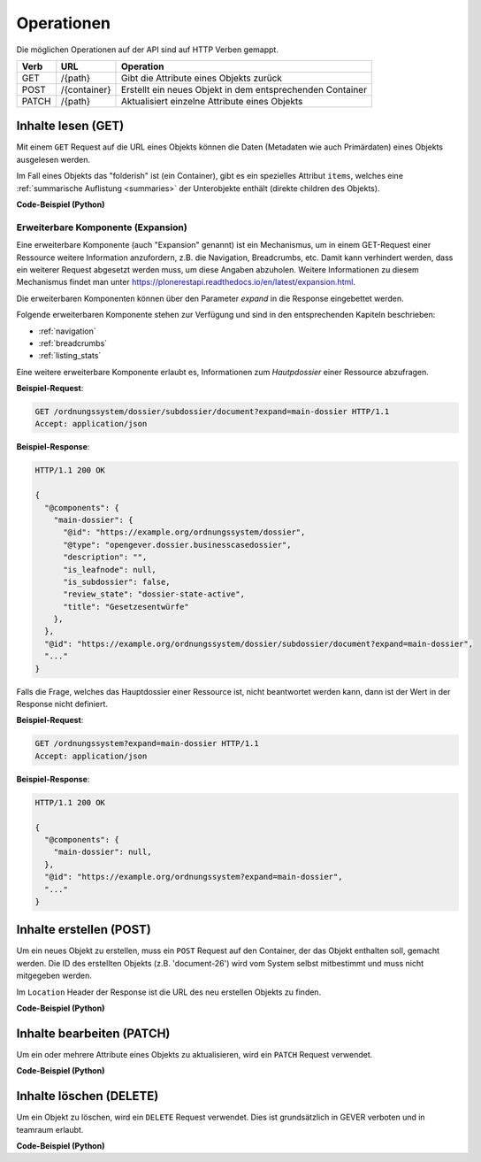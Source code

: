 .. _operations:

Operationen
============

Die möglichen Operationen auf der API sind auf HTTP Verben gemappt.


======= ============ ==========================================================
Verb    URL          Operation
======= ============ ==========================================================
GET     /{path}      Gibt die Attribute eines Objekts zurück
POST    /{container} Erstellt ein neues Objekt in dem entsprechenden Container
PATCH   /{path}      Aktualisiert einzelne Attribute eines Objekts
======= ============ ==========================================================


.. _content-get:

Inhalte lesen (GET)
-------------------

Mit einem ``GET`` Request auf die URL eines Objekts können die Daten
(Metadaten wie auch Primärdaten) eines Objekts ausgelesen werden.

Im Fall eines Objekts das "folderish" ist (ein Container), gibt es ein
spezielles Attribut ``items``, welches eine
:ref:`summarische Auflistung <summaries>` der Unterobjekte enthält (direkte
children des Objekts).


.. http:get:: /(path)

   Liefert die Attribute des Objekts unter `path` zurück

   **Beispiel-Request**:

   .. sourcecode:: http

      GET /ordnungssystem/fuehrung/dossier-23 HTTP/1.1
      Accept: application/json

   **Beispiel-Response**:

   .. sourcecode:: http

      HTTP/1.1 200 OK
      Content-Type: application/json

      {
        "@context": "http://www.w3.org/ns/hydra/context.jsonld",
        "@id": "https://example.org/ordnungssystem/fuehrung/dossier-23",
        "@type": "opengever.dossier.businesscasedossier",
        "UID": "66395be6595b4db29a3282749ed50302",
        "archival_value": "not archival worthy",
        "archival_value_annotation": null,
        "classification": "unprotected",
        "container_location": null,
        "container_type": null,
        "created": "2016-01-08T10:51:40+00:00",
        "custody_period": 30,
        "date_of_cassation": null,
        "date_of_submission": null,
        "description": "",
        "end": null,
        "filing_prefix": null,
        "former_reference_number": null,
        "keywords": [],
        "items": [
          {
            "@id": "https://example.org/ordnungssystem/fuehrung/dossier-23/document-259",
            "@type": "opengever.document.document",
            "description": null,
            "is_subdossier": null,
            "title": "Ein Dokument"
          },
          {
            "@id": "https://example.org/ordnungssystem/fuehrung/dossier-23/document-260",
            "@type": "opengever.document.document",
            "description": null,
            "is_subdossier": null,
            "title": "Ein weiteres Dokument"
          }
        ],
        "modified": "2016-01-19T11:15:22+00:00",
        "number_of_containers": null,
        "oguid": "fd:12345",
        "parent": {
          "@id": "https://example.org/ordnungssystem/fuehrung",
          "@type": "opengever.repository.repositoryfolder",
          "description": null,
          "title": "Führung"
        },
        "privacy_layer": "privacy_layer_no",
        "public_trial": "unchecked",
        "public_trial_statement": null,
        "reference_number": null,
        "relatedDossier": null,
        "responsible": "john.doe",
        "retention_period": 5,
        "retention_period_annotation": null,
        "review_state": "dossier-state-active",
        "start": "2016-01-08",
        "temporary_former_reference_number": null,
        "title": "Ein Geschäftsdossier"
      }

.. container:: collapsible

    .. container:: header

       **Code-Beispiel (Python)**

    .. literalinclude:: examples/example_get.py


Erweiterbare Komponente (Expansion)
^^^^^^^^^^^^^^^^^^^^^^^^^^^^^^^^^^^

Eine erweiterbare Komponente (auch "Expansion" genannt) ist ein Mechanismus, um in einem GET-Request
einer Ressource weitere Information anzufordern, z.B. die Navigation, Breadcrumbs, etc. Damit kann verhindert
werden, dass ein weiterer Request abgesetzt werden muss, um diese Angaben abzuholen. Weitere Informationen
zu diesem Mechanismus findet man unter https://plonerestapi.readthedocs.io/en/latest/expansion.html.

Die erweiterbaren Komponenten können über den Parameter `expand` in die Response eingebettet werden.

Folgende erweiterbaren Komponente stehen zur Verfügung und sind in den entsprechenden Kapiteln beschrieben:

- :ref:`navigation`
- :ref:`breadcrumbs`
- :ref:`listing_stats`

Eine weitere erweiterbare Komponente erlaubt es, Informationen zum *Hautpdossier* einer Ressource
abzufragen.

**Beispiel-Request**:

.. sourcecode:: http

  GET /ordnungssystem/dossier/subdossier/document?expand=main-dossier HTTP/1.1
  Accept: application/json

**Beispiel-Response**:

.. sourcecode:: http

   HTTP/1.1 200 OK

   {
     "@components": {
       "main-dossier": {
         "@id": "https://example.org/ordnungssystem/dossier",
         "@type": "opengever.dossier.businesscasedossier",
         "description": "",
         "is_leafnode": null,
         "is_subdossier": false,
         "review_state": "dossier-state-active",
         "title": "Gesetzesentwürfe"
       },
     },
     "@id": "https://example.org/ordnungssystem/dossier/subdossier/document?expand=main-dossier",
     "..."
   }

Falls die Frage, welches das Hauptdossier einer Ressource ist, nicht beantwortet werden kann, dann
ist der Wert in der Response nicht definiert.

**Beispiel-Request**:

.. sourcecode:: http

   GET /ordnungssystem?expand=main-dossier HTTP/1.1
   Accept: application/json

**Beispiel-Response**:

.. sourcecode:: http

   HTTP/1.1 200 OK

   {
     "@components": {
       "main-dossier": null,
     },
     "@id": "https://example.org/ordnungssystem?expand=main-dossier",
     "..."
   }


.. _content-post:

Inhalte erstellen (POST)
------------------------

Um ein neues Objekt zu erstellen, muss ein ``POST`` Request auf den Container,
der das Objekt enthalten soll, gemacht werden. Die ID des erstellten Objekts
(z.B. 'document-26') wird vom System selbst mitbestimmt und muss nicht
mitgegeben werden.


.. http:post:: /(container)

   Erstellt ein neues Objekt innerhalb von `container`.

   **Beispiel-Request**:

   .. sourcecode:: http

      POST /ordnungssystem/fuehrung HTTP/1.1
      Accept: application/json

      {
        "@type": "opengever.dossier.businesscasedossier",
        "title": "Ein neues Geschäftsdossier",
        "responsible": "john.doe",
        "custody_period": 30,
        "archival_value": "unchecked",
        "retention_period": 5
      }

   **Beispiel-Response**:

   .. sourcecode:: http

      HTTP/1.1 201 Created
      Content-Type: application/json
      Location: https://example.org/ordnungssystem/fuehrung/dossier-24

      null

Im ``Location`` Header der Response ist die URL des neu erstellen Objekts zu
finden.

.. container:: collapsible

    .. container:: header

       **Code-Beispiel (Python)**

    .. literalinclude:: examples/example_post.py


.. _content-patch:

Inhalte bearbeiten (PATCH)
--------------------------

Um ein oder mehrere Attribute eines Objekts zu aktualisieren, wird ein
``PATCH`` Request verwendet.


.. http:patch:: /(path)

   Aktualisiert ein oder mehrere Attribute des Objekts unter `path`.

   **Beispiel-Request**:

   .. sourcecode:: http

      PATCH /ordnungssystem/fuehrung/dossier-24 HTTP/1.1
      Accept: application/json

      {
        "title": "Ein umbenanntes Dossier"
      }

   **Beispiel-Response**:

   .. sourcecode:: http

      HTTP/1.1 204 No Content

      null

.. container:: collapsible

    .. container:: header

       **Code-Beispiel (Python)**

    .. literalinclude:: examples/example_patch.py


.. _content-delete:

Inhalte löschen (DELETE)
------------------------

Um ein Objekt zu löschen, wird ein ``DELETE`` Request verwendet. Dies ist grundsätzlich
in GEVER verboten und in teamraum erlaubt.


.. http:delete:: /(path)

   Löscht das Objekt unter `path`.

   **Beispiel-Request**:

   .. sourcecode:: http

      DELETE /workspaces/workspace-1/document-24 HTTP/1.1
      Accept: application/json

   **Beispiel-Response**:

   .. sourcecode:: http

      HTTP/1.1 204 No Content

      null

.. container:: collapsible

    .. container:: header

       **Code-Beispiel (Python)**

    .. literalinclude:: examples/example_delete.py
